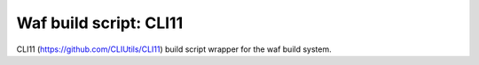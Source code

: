 Waf build script: CLI11
=======================

|Linux make-specs| |Windows make-specs| |MacOS make-specs| |No Assertions|

.. |Linux make-specs| image:: https://github.com/steinwurf/cli11/actions/workflows/linux_mkspecs.yml/badge.svg
   :target: https://github.com/steinwurf/cli11/actions/workflows/linux_mkspecs.yml
   
.. |Windows make-specs| image:: https://github.com/steinwurf/cli11/actions/workflows/windows_mkspecs.yml/badge.svg
   :target: https://github.com/steinwurf/cli11/actions/workflows/windows_mkspecs.yml

.. |MacOS make-specs| image:: https://github.com/steinwurf/cli11/actions/workflows/macos_mkspecs.yml/badge.svg
   :target: https://github.com/steinwurf/cli11/actions/workflows/macos_mkspecs.yml
   
.. |No Assertions| image:: https://github.com/steinwurf/cli11/actions/workflows/nodebug.yml/badge.svg
   :target: https://github.com/steinwurf/cli11/actions/workflows/nodebug.yml

CLI11 (https://github.com/CLIUtils/CLI11)  build script wrapper for the waf
build system.
